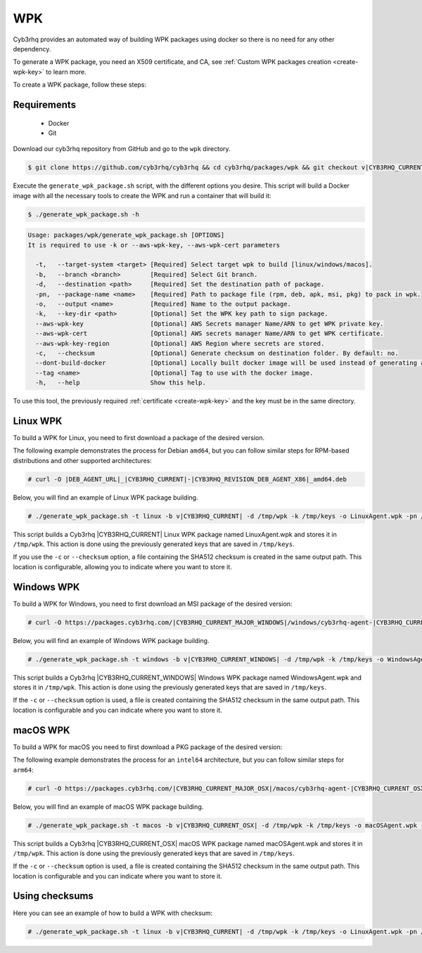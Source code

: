 .. Copyright (C) 2015, Cyb3rhq, Inc.

.. meta::
  :description: Cyb3rhq provides an automated way of building WPK packages using docker. Learn how to create a WPK package in this section of the Cyb3rhq documentation.

.. _create-wpk:

WPK
===

Cyb3rhq provides an automated way of building WPK packages using docker so there is no need for any other dependency.

To generate a WPK package, you need an X509 certificate, and CA, see :ref:`Custom WPK packages creation <create-wpk-key>` to learn more.

To create a WPK package, follow these steps:

Requirements
^^^^^^^^^^^^

 * Docker
 * Git

Download our cyb3rhq repository from GitHub and go to the ``wpk`` directory.

.. code-block:: console

   $ git clone https://github.com/cyb3rhq/cyb3rhq && cd cyb3rhq/packages/wpk && git checkout v|CYB3RHQ_CURRENT|

Execute the ``generate_wpk_package.sh`` script, with the different options you desire. This script will build a Docker image with all the necessary tools to create the WPK and run a container that will build it:

.. code-block:: console

  $ ./generate_wpk_package.sh -h

.. code-block:: none
   :class: output

   Usage: packages/wpk/generate_wpk_package.sh [OPTIONS]
   It is required to use -k or --aws-wpk-key, --aws-wpk-cert parameters

     -t,   --target-system <target> [Required] Select target wpk to build [linux/windows/macos].
     -b,   --branch <branch>        [Required] Select Git branch.
     -d,   --destination <path>     [Required] Set the destination path of package.
     -pn,  --package-name <name>    [Required] Path to package file (rpm, deb, apk, msi, pkg) to pack in wpk.
     -o,   --output <name>          [Required] Name to the output package.
     -k,   --key-dir <path>         [Optional] Set the WPK key path to sign package.
     --aws-wpk-key                  [Optional] AWS Secrets manager Name/ARN to get WPK private key.
     --aws-wpk-cert                 [Optional] AWS secrets manager Name/ARN to get WPK certificate.
     --aws-wpk-key-region           [Optional] AWS Region where secrets are stored.
     -c,   --checksum               [Optional] Generate checksum on destination folder. By default: no.
     --dont-build-docker            [Optional] Locally built docker image will be used instead of generating a new one. By default: yes.
     --tag <name>                   [Optional] Tag to use with the docker image.
     -h,   --help                   Show this help.


To use this tool, the previously required :ref:`certificate <create-wpk-key>` and the key must be in the same directory.

Linux WPK
^^^^^^^^^

To build a WPK for Linux, you need to first download a package of the desired version.

The following example demonstrates the process for Debian ``amd64``, but you can follow similar steps for RPM-based distributions and other supported architectures:

.. code-block:: console

   # curl -O |DEB_AGENT_URL|_|CYB3RHQ_CURRENT|-|CYB3RHQ_REVISION_DEB_AGENT_X86|_amd64.deb

Below, you will find an example of Linux WPK package building.

.. code-block:: console

   # ./generate_wpk_package.sh -t linux -b v|CYB3RHQ_CURRENT| -d /tmp/wpk -k /tmp/keys -o LinuxAgent.wpk -pn /tmp/cyb3rhq-agent_|CYB3RHQ_CURRENT|-|CYB3RHQ_REVISION_DEB_AGENT_X86|_amd64.deb

This script builds a Cyb3rhq |CYB3RHQ_CURRENT| Linux WPK package named LinuxAgent.wpk and stores it in ``/tmp/wpk``. This action is done using the previously generated keys that are saved in ``/tmp/keys``.

If you use the ``-c`` or ``--checksum`` option, a file containing the SHA512 checksum is created in the same output path. This location is configurable, allowing you to indicate where you want to store it.

Windows WPK
^^^^^^^^^^^

To build a WPK for Windows, you need to first download an MSI package of the desired version:

.. code-block:: console

  # curl -O https://packages.cyb3rhq.com/|CYB3RHQ_CURRENT_MAJOR_WINDOWS|/windows/cyb3rhq-agent-|CYB3RHQ_CURRENT_WINDOWS|-|CYB3RHQ_REVISION_WINDOWS|.msi

Below, you will find an example of Windows WPK package building.

.. code-block:: console

  # ./generate_wpk_package.sh -t windows -b v|CYB3RHQ_CURRENT_WINDOWS| -d /tmp/wpk -k /tmp/keys -o WindowsAgent.wpk -pn /tmp/cyb3rhq-agent-|CYB3RHQ_CURRENT_WINDOWS|-|CYB3RHQ_REVISION_WINDOWS|.msi

This script builds a Cyb3rhq |CYB3RHQ_CURRENT_WINDOWS| Windows WPK package named WindowsAgent.wpk and stores it in ``/tmp/wpk``. This action is done using the previously generated keys that are saved in ``/tmp/keys``.

If the ``-c`` or ``--checksum`` option is used, a file is created containing the SHA512 checksum in the same output path. This location is configurable and you can indicate where you want to store it.

macOS WPK
^^^^^^^^^

To build a WPK for macOS you need to first download a PKG package of the desired version:

The following example demonstrates the process for an ``intel64`` architecture, but you can follow similar steps for ``arm64``:

.. code-block:: console

   # curl -O https://packages.cyb3rhq.com/|CYB3RHQ_CURRENT_MAJOR_OSX|/macos/cyb3rhq-agent-|CYB3RHQ_CURRENT_OSX|-|CYB3RHQ_REVISION_OSX|.intel64.pkg

Below, you will find an example of macOS WPK package building.

.. code-block:: console

   # ./generate_wpk_package.sh -t macos -b v|CYB3RHQ_CURRENT_OSX| -d /tmp/wpk -k /tmp/keys -o macOSAgent.wpk -pn /tmp/cyb3rhq-agent-|CYB3RHQ_CURRENT_OSX|-|CYB3RHQ_REVISION_OSX|.intel64.pkg

This script builds a Cyb3rhq |CYB3RHQ_CURRENT_OSX| macOS WPK package named macOSAgent.wpk and stores it in ``/tmp/wpk``. This action is done using the previously generated keys that are saved in ``/tmp/keys``.

If the ``-c`` or ``--checksum`` option is used, a file is created containing the SHA512 checksum in the same output path. This location is configurable and you can indicate where you want to store it.

Using checksums
^^^^^^^^^^^^^^^

Here you can see an example of how to build a WPK with checksum:

.. code-block:: console

   # ./generate_wpk_package.sh -t linux -b v|CYB3RHQ_CURRENT| -d /tmp/wpk -k /tmp/keys -o LinuxAgent.wpk -pn /tmp/cyb3rhq-agent_|CYB3RHQ_CURRENT|-|CYB3RHQ_REVISION_DEB_AGENT_X86|_amd64.deb -c /tmp/wpk_checksum
